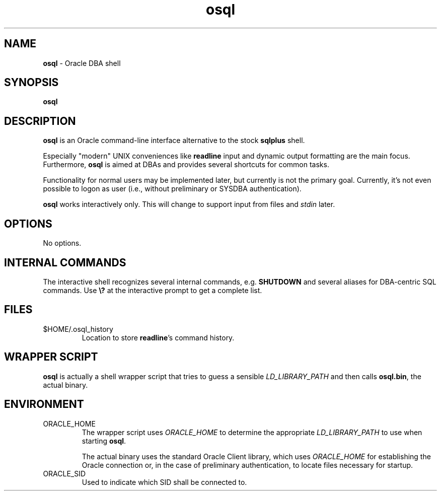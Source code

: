 .\" <rcs id>
.TH osql 1 "January 20, 2013" "Dennis Koegel" "OSQL - Oracle DBA shell"

.SH NAME
.B osql
- Oracle DBA shell
.SH SYNOPSIS
.B osql

.SH DESCRIPTION
.B osql
is an Oracle command-line interface alternative to the stock
.B sqlplus
shell.
.PP
Especially "modern" UNIX conveniences like
.B readline
input and dynamic output formatting are the main focus. Furthermore,
.B osql
is aimed at DBAs and provides several shortcuts for common tasks.
.PP
Functionality for normal users may be implemented later, but currently
is not the primary goal. Currently, it's not even possible to logon
as user (i.e., without preliminary or SYSDBA authentication).
.PP
.B osql
works interactively only. This will change to support input from
files and
.I stdin
later.

.SH OPTIONS
No options.

.SH "INTERNAL COMMANDS"
The interactive shell recognizes several internal commands, e.g.
.B SHUTDOWN
and several aliases for DBA-centric SQL commands. Use
.B \e?
at the interactive prompt to get a complete list.

.SH FILES
.IP "$HOME/.osql_history"
Location to store
.BR readline 's
command history.

.SH "WRAPPER SCRIPT"
.B osql
is actually a shell wrapper script that tries to guess a sensible
.I LD_LIBRARY_PATH
and then calls
.BR osql.bin ,
the actual binary.


.SH ENVIRONMENT
.IP ORACLE_HOME
The wrapper script uses
.I ORACLE_HOME
to determine the appropriate
.I LD_LIBRARY_PATH
to use when starting
.BR osql .

The actual binary uses the standard Oracle Client library, which uses
.I ORACLE_HOME
for establishing the Oracle connection or, in the case of preliminary
authentication, to locate files necessary for startup.

.IP ORACLE_SID
Used to indicate which SID shall be connected to.
